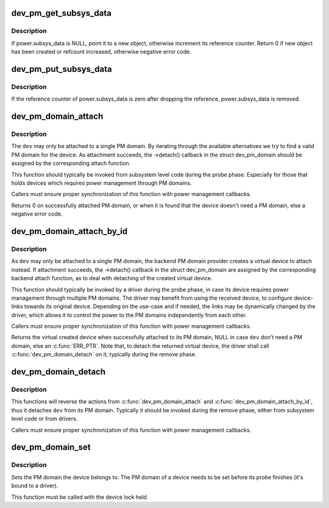 .. -*- coding: utf-8; mode: rst -*-
.. src-file: drivers/base/power/common.c

.. _`dev_pm_get_subsys_data`:

dev_pm_get_subsys_data
======================

.. c:function:: int dev_pm_get_subsys_data(struct device *dev)

    Create or refcount power.subsys_data for device.

    :param struct device \*dev:
        Device to handle.

.. _`dev_pm_get_subsys_data.description`:

Description
-----------

If power.subsys_data is NULL, point it to a new object, otherwise increment
its reference counter.  Return 0 if new object has been created or refcount
increased, otherwise negative error code.

.. _`dev_pm_put_subsys_data`:

dev_pm_put_subsys_data
======================

.. c:function:: void dev_pm_put_subsys_data(struct device *dev)

    Drop reference to power.subsys_data.

    :param struct device \*dev:
        Device to handle.

.. _`dev_pm_put_subsys_data.description`:

Description
-----------

If the reference counter of power.subsys_data is zero after dropping the
reference, power.subsys_data is removed.

.. _`dev_pm_domain_attach`:

dev_pm_domain_attach
====================

.. c:function:: int dev_pm_domain_attach(struct device *dev, bool power_on)

    Attach a device to its PM domain.

    :param struct device \*dev:
        Device to attach.

    :param bool power_on:
        Used to indicate whether we should power on the device.

.. _`dev_pm_domain_attach.description`:

Description
-----------

The \ ``dev``\  may only be attached to a single PM domain. By iterating through
the available alternatives we try to find a valid PM domain for the device.
As attachment succeeds, the ->detach() callback in the struct dev_pm_domain
should be assigned by the corresponding attach function.

This function should typically be invoked from subsystem level code during
the probe phase. Especially for those that holds devices which requires
power management through PM domains.

Callers must ensure proper synchronization of this function with power
management callbacks.

Returns 0 on successfully attached PM domain, or when it is found that the
device doesn't need a PM domain, else a negative error code.

.. _`dev_pm_domain_attach_by_id`:

dev_pm_domain_attach_by_id
==========================

.. c:function:: struct device *dev_pm_domain_attach_by_id(struct device *dev, unsigned int index)

    Associate a device with one of its PM domains.

    :param struct device \*dev:
        The device used to lookup the PM domain.

    :param unsigned int index:
        The index of the PM domain.

.. _`dev_pm_domain_attach_by_id.description`:

Description
-----------

As \ ``dev``\  may only be attached to a single PM domain, the backend PM domain
provider creates a virtual device to attach instead. If attachment succeeds,
the ->detach() callback in the struct dev_pm_domain are assigned by the
corresponding backend attach function, as to deal with detaching of the
created virtual device.

This function should typically be invoked by a driver during the probe phase,
in case its device requires power management through multiple PM domains. The
driver may benefit from using the received device, to configure device-links
towards its original device. Depending on the use-case and if needed, the
links may be dynamically changed by the driver, which allows it to control
the power to the PM domains independently from each other.

Callers must ensure proper synchronization of this function with power
management callbacks.

Returns the virtual created device when successfully attached to its PM
domain, NULL in case \ ``dev``\  don't need a PM domain, else an \ :c:func:`ERR_PTR`\ .
Note that, to detach the returned virtual device, the driver shall call
\ :c:func:`dev_pm_domain_detach`\  on it, typically during the remove phase.

.. _`dev_pm_domain_detach`:

dev_pm_domain_detach
====================

.. c:function:: void dev_pm_domain_detach(struct device *dev, bool power_off)

    Detach a device from its PM domain.

    :param struct device \*dev:
        Device to detach.

    :param bool power_off:
        Used to indicate whether we should power off the device.

.. _`dev_pm_domain_detach.description`:

Description
-----------

This functions will reverse the actions from \ :c:func:`dev_pm_domain_attach`\  and
\ :c:func:`dev_pm_domain_attach_by_id`\ , thus it detaches \ ``dev``\  from its PM domain.
Typically it should be invoked during the remove phase, either from
subsystem level code or from drivers.

Callers must ensure proper synchronization of this function with power
management callbacks.

.. _`dev_pm_domain_set`:

dev_pm_domain_set
=================

.. c:function:: void dev_pm_domain_set(struct device *dev, struct dev_pm_domain *pd)

    Set PM domain of a device.

    :param struct device \*dev:
        Device whose PM domain is to be set.

    :param struct dev_pm_domain \*pd:
        PM domain to be set, or NULL.

.. _`dev_pm_domain_set.description`:

Description
-----------

Sets the PM domain the device belongs to. The PM domain of a device needs
to be set before its probe finishes (it's bound to a driver).

This function must be called with the device lock held.

.. This file was automatic generated / don't edit.


